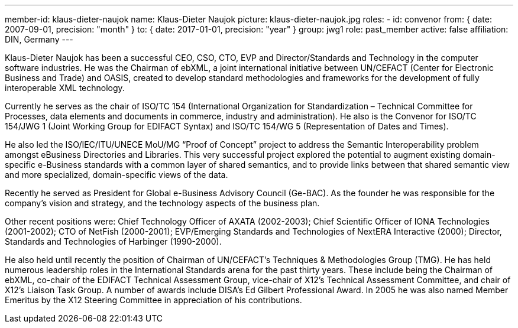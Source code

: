 ---
member-id: klaus-dieter-naujok
name: Klaus-Dieter Naujok
picture: klaus-dieter-naujok.jpg
roles:
  - id: convenor
    from: { date: 2007-09-01, precision: "month" }
    to: { date: 2017-01-01, precision: "year" }
    group: jwg1
role: past_member
active: false
affiliation: DIN, Germany
---

Klaus-Dieter Naujok has been a successful CEO, CSO, CTO, EVP and Director/Standards and Technology in the computer software industries. He was the Chairman of ebXML, a joint international initiative between UN/CEFACT (Center for Electronic Business and Trade) and OASIS, created to develop standard methodologies and frameworks for the development of fully interoperable XML technology.

Currently he serves as the chair of ISO/TC 154 (International Organization for Standardization – Technical Committee for Processes, data elements and documents in commerce, industry and administration). He also is the Convenor for ISO/TC 154/JWG 1 (Joint Working Group for EDIFACT Syntax) and ISO/TC 154/WG 5 (Representation of Dates and Times).

He also led the ISO/IEC/ITU/UNECE MoU/MG “Proof of Concept” project to address the Semantic Interoperability problem amongst eBusiness Directories and Libraries. This very successful project explored the potential to augment existing domain-specific e-Business standards with a common layer of shared semantics, and to provide links between that shared semantic view and more specialized, domain-specific views of the data.

Recently he served as President for Global e-Business Advisory Council (Ge-BAC). As the founder he was responsible for the company’s vision and strategy, and the technology aspects of the business plan.

Other recent positions were: Chief Technology Officer of AXATA (2002-2003); Chief Scientific Officer of IONA Technologies (2001-2002); CTO of NetFish (2000-2001); EVP/Emerging Standards and Technologies of NextERA Interactive (2000); Director, Standards and Technologies of Harbinger (1990-2000).

He also held until recently the position of Chairman of UN/CEFACT’s Techniques & Methodologies Group (TMG). He has held numerous leadership roles in the International Standards arena for the past thirty years. These include being the Chairman of ebXML, co-chair of the EDIFACT Technical Assessment Group, vice-chair of X12’s Technical Assessment Committee, and chair of X12’s Liaison Task Group. A number of awards include DISA’s Ed Gilbert Professional Award. In 2005 he was also named Member Emeritus by the X12 Steering Committee in appreciation of his contributions.

